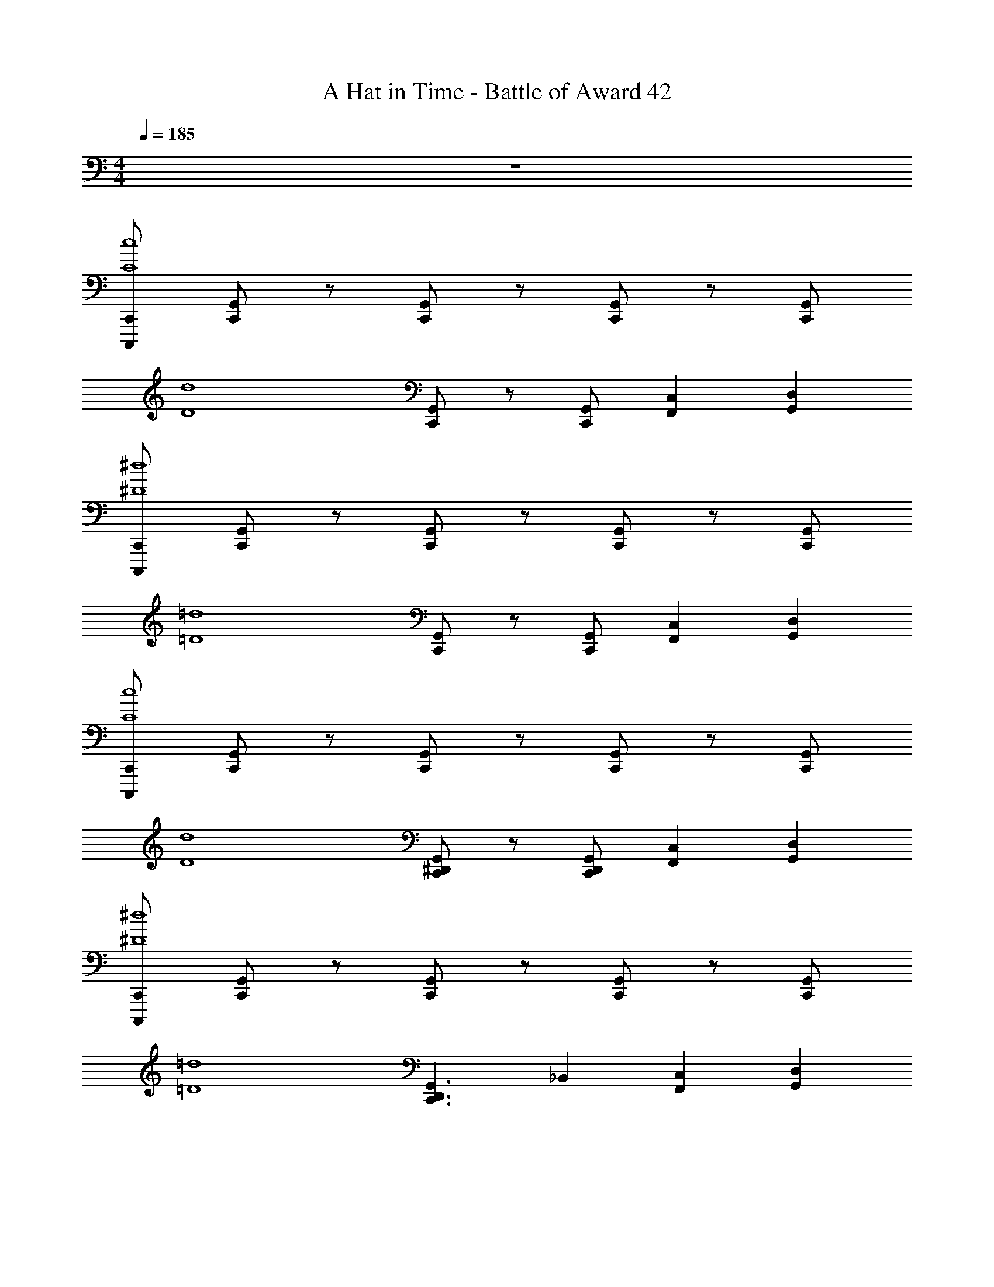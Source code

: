 X: 1
T: A Hat in Time - Battle of Award 42
Z: ABC Generated by Starbound Composer v0.8.7
L: 1/4
M: 4/4
Q: 1/4=185
K: C
z4 
[C,,/C,,,/c4C4] [C,,/G,,/] z/ [C,,/G,,/] z/ [C,,/G,,/] z/ [C,,/G,,/] 
[z/d4D4] [C,,/G,,/] z/ [C,,/G,,/] [F,,C,] [D,G,,] 
[C,,/C,,,/^d4^D4] [C,,/G,,/] z/ [C,,/G,,/] z/ [C,,/G,,/] z/ [C,,/G,,/] 
[z/=d4=D4] [C,,/G,,/] z/ [C,,/G,,/] [F,,C,] [D,G,,] 
[C,,/C,,,/c4C4] [C,,/G,,/] z/ [G,,/C,,/] z/ [G,,/C,,/] z/ [C,,/G,,/] 
[z/d4D4] [C,,/G,,/^D,,/] z/ [C,,/G,,/D,,/] [F,,C,] [D,G,,] 
[C,,/C,,,/^d4^D4] [C,,/G,,/] z/ [C,,/G,,/] z/ [C,,/G,,/] z/ [C,,/G,,/] 
[z/=d4=D4] [z/C,,3/G,,3/D,,3/] _B,, [F,,C,] [D,G,,] 
[C,,/C,,,/c4C4] [C,,/G,,/] z/ [C,,/G,,/] z/ [C,,/G,,/] z/ [C,,/G,,/] 
[z/g4G4] [C,,/G,,/] z/ [C,,/G,,/] [F,,C,] [D,G,,] 
[C,,/C,,,/^f4^F4] [C,,/G,,/] z/ [C,,/G,,/] z/ [C,,/G,,/] z/ [C,,/G,,/] 
[z/=f4=F4] [C,,/G,,/] z/ [C,,/G,,/] [G,,D,] [C,F,,] 
[C,,/C,,,/c4C4] [C,,/G,,/] z/ [G,,/C,,/] z/ [G,,/C,,/] z/ [C,,/G,,/] 
[z/g4G4] [C,,/G,,/D,,/] z/ [C,,/G,,/D,,/] [F,,C,] [D,G,,] 
[C,,/G,,/^f4^F4] [C,,/G,,/] z/ [C,,/G,,/] z/ [C,,/G,,/] z/ [C,,/G,,/] 
[z/=f4=F4] [C,,/G,,/] z/ [C,,/G,,/] [F,,/3C,/3] ^G,,/3 F,,/3 [D,/3=G,,/3] =B,,/3 G,,/3 
C,,/ z/6 [_B,,/3^D] [G,,/C,/^D,/] z/6 C/3 [C,,/D] z/6 B,,/3 [G,,/3C,/3D,/3C/] B,,/3 D,,/3 
^G,,,/ z/6 [B,,/3^F] [^G,,/C,/D,/] z/6 [=D/3G,,,/3] [=G,,,/=F] z/ [^D/=B,,/=G,,/=D,/] z/6 B,,,/3 
C,,/ z/6 [z/3D] [^D,/C,/G,,/] z/6 C/3 [C,,/3D] F,,/3 G,,/3 [C/_B,,/] G,,/ 
G,,,/ z/6 [C,/3^F] [G,,/B,,/=D,/] z/6 [=F/3^C,,/3] [=C,,/D] z/ [C/C,/G,,/^D,/] z/ 
C,,/ z/6 [B,,/3D] [G,,/C,/D,/] z/6 C/3 [C,,/D] z/6 B,,/3 [G,,/3C,/3D,/3C/] B,,/3 D,,/3 
^G,,,/ z/6 [B,,/3^F] [^G,,/C,/D,/] z/6 [=D/3G,,,/3] [=G,,,/=F] z/ [^D/=B,,/=G,,/=D,/] z/6 B,,,/3 
C,,/ z/6 [z/3D] [^D,/C,/G,,/] z/6 C/3 [C,,/3D] F,,/3 G,,/3 [C/_B,,/] G,,/ 
G,,,/ z/6 [^F/3B,,,2/3] [z/3=F2/3] [z/3G,,2/3] F/3 [C,,/G,,/D,,/D] z/ [C/G,/_B,/B,,/G,,/C,/D,/] z/ 
C,,/ z/6 [C/3B,,/3] [G,,/C,/D,/D2/3] z/6 F/3 [C,,/G2/3] z/6 B,,/3 [G,,/3C,/3D,/3D2/3] B,,/3 [G/3D,,/3] 
[^G,,,/^F2/3] z/6 [=D/3B,,/3] [F/3^G,,/C,/D,/] z/6 E/6 [G,,,/3=F2/3] =G,,,/ z/6 D/3 [=B,,/=G,,/=D,/F2/3] z/6 [B,,,/3^D2/3] 
C,,/ z/6 C/3 [^D,/C,/G,,/D2/3] z/6 F/3 [C,,/3G2/3] F,,/3 G,,/3 [_B,,/D2/3] [z/6G,,/] G/3 
[G,,,/^F2/3] z/6 [F/3C,/3] [G,,/B,,/=D,/=F2/3] z/6 [F/3^C,,/3] [=C,,/D2/3] z/6 C/3 [C/C,/G,,/^D,/] C/ 
C,,/ z/6 [C/3c/3B,,/3] [G,,/C,/D,/D2/3^d2/3] z/6 [F/3f/3] [C,,/G2/3g2/3] z/6 B,,/3 [G,,/3C,/3D,/3D2/3d2/3] B,,/3 [G/3g/3D,,/3] 
[^G,,,/^F2/3^f2/3] z/6 [=D/3=d/3B,,/3] [F/3f/3^G,,/C,/D,/] z/6 e/6 [G,,,/3=F2/3=f2/3] =G,,,/ z/6 [D/3d/3] [=B,,/=G,,/=D,/F2/3f2/3] z/6 [B,,,/3^D2/3^d2/3] 
C,,/ z/6 [C/3c/3] [^D,/C,/G,,/D2/3d2/3] z/6 [F/3f/3] [C,,/3G2/3g2/3] F,,/3 G,,/3 [_B,,/D2/3d2/3] [z/6G,,/] [G/3g/3] 
[=D,,/B,,/C,/^F,,/^F2/3^f2/3] z/6 [F/3f/3] [^C,,/G,,/E,,/B,,/=F2/3=f2/3] z/6 [F/3f/3] [=C,,/^D,,/G,,/C,/D2/3d2/3] z/6 [C/3c/3] [C,,/3C/c/] [z/6G,,/3] [z/6C/c/] B,,/3 
[C,2/3C,,2/3] [C/3D/3G/3] [G,,2/3G,,,2/3] [B,,/6D/3C/3G/3] =B,,/6 [C,2/3C,,2/3] [C/3D/3G/3] [G,,2/3G,,,2/3] [D/3C/3G/3] 
[F,,2/3^F,,,2/3] [G/3=B,/3=D/3] [G,,2/3G,,,2/3] [G/3D/3B,/3] [=F,,2/3=F,,,2/3] [G/3B,/3D/3] [D,,2/3^D,,,2/3] [F,,/6G/3D/3B,/3] ^F,,/6 
[G,,2/3G,,,2/3] [C/3^D/3G/3] [C,,2/3C,,,2/3] [D/3C/3G/3] [G,,2/3G,,,2/3] [C/3D/3G/3] [C,,2/3C,,,2/3] [D/3C/3G/3] 
[=D,,2/3=D,,,2/3] [D/3G/3=D/3] [^C,,2/3^C,,,2/3] [^D/3G/3^C/3] [=C,,2/3=C,,,2/3] [=C/3D/3G/3] [G,,,2/3C,,,2/3] [D/3C/3G/3] 
C,,2/3 [G,,/3GD] G,,,2/3 [C/3G,,/3] [G2/3D2/3^D,,2/3] [C/3G,,/3] [F2/3=D2/3G,,,2/3] [^D/3G,,/3] 
[B,,,2/3^FD] G,,/3 [G,,,2/3=F=D] G,,/3 [D,,2/3^DC] G,,/3 [G,,,2/3CG,] G,,/3 
[C2/3G,2/3C,,2/3] [=D,,/3GD] ^D,,/3 z/3 [C/3=D,,/3] [^D,,/3G2/3D2/3] =F,,/3 [C/3^F,,/3] [G,,/3F2/3=D2/3] =F,,/3 [^D/3D,,/3] 
[C,,2/3C,,,2/3^FD] z/3 [G,,2/3C,2/3D,2/3=F=D] z/3 [C,,2/3^DC] G,,/3 [D,,2/3CG,] G,,,/3 
[C,,/d2/3D2/3] z/6 [c/3C,/3] [G,,/3D,/3f2/3F2/3] z/3 [c/3_B,,,/3] [g/6C,,/] [f/6e/6] =d/6 [c/6B/6] [A/6G,,/3] G/6 [^F,,/3c2/3C2/3] G,,,/3 [^d/3=D,,/3] 
[G,,,/^f2/3^F2/3] z/6 [G,,/3=f] [D,,/3_B,,/3] z/3 [^G,,,/3dD] =G,,,/3 z/3 [F,,/3f5/6] [D,,/3G,,/3B,,/3] z/3 [d/3^D,,/3] 
[C,,2/3f=F] B,,/3 [G,,/C,/D,/dD] z/6 B,,,/3 [C,,/dD] z/6 G,,/3 [C,/3B,,/3D,/3f] z/3 ^G,,,/3 
[d2/3D2/3=G,,,2/3] c/3 [f2/3F2/3=D,,2/3G,,2/3B,,2/3] [z/3=d=D] =B,,,/3 D,,/3 G,,/3 [G2/3=B,,2/3D,,2/3] z/3 
[C,,/c2/3C2/3] z/6 [G/3C,/3] [G,,/3D,/3d2/3D2/3] z/3 [G/3_B,,,/3] [C,,/^d2/3^D2/3] z/6 [c/3G,,/3] [F,,/3c2/3C2/3] G,,,/3 [=d/3D,,/3] 
[G,,,/^f2/3^F2/3] z/6 [=f/3G,,/3] [D,,/3_B,,/3^d2/3D2/3] z/3 [^G,,,/3d2/3D2/3] =G,,,/3 z/3 [F,,/3d2/3D2/3] [D,,/3G,,/3B,,/3] z/3 [d/3D/3^D,,/3] 
[f2/3=F2/3C,,2/3] B,,/3 [G,,/C,/D,/f2/3F2/3] z/6 B,,,/3 [C,,/^f2/3^F2/3] z/6 G,,/3 [C,/3B,,/3D,/3f2/3F2/3] z/3 ^G,,,/3 
[f/F/=G,,,2/3] [z/g5/6G5/6] [z/=D,,2/3G,,2/3B,,2/3] [z/g4/3G4/3] =B,,,/3 D,,/3 G,,/3 [=B,,2/3D,,2/3] z/3 
[C,,/C,,,/] [z/6C,,/C,,,/] [C2/3c2/3] z/3 [_B/3_B,/3=F,,/3F,,,/3] [c2/3C2/3^F,,2/3^F,,,2/3] z/3 [c2/3C2/3=F,,2/3=F,,,2/3] z/3 
[c/C/C,,/C,,,/] [C,,/C,,,/c5/6C5/6] z/ [z/6c2/3C2/3] [F,,/3F,,,/3] [z/^F,,2/3^F,,,2/3] [z/c2/3C2/3] [z/=F,,2/3=F,,,2/3] [B/B,/] 
[C,,/C,,,/c2/3C2/3] [C,,/C,,,/] [c2/3C2/3] [F,,/3F,,,/3] [c/C/^F,,2/3^F,,,2/3] [c/C/] [z/=F,,2/3=F,,,2/3] [z/d4D4] 
[G,,/G,,,/] [G,,/G,,,/] z/ [^D,,/^D,,,/] [F,,5/6F,,,5/6] z/6 [D,,5/6D,,,5/6] z/6 
[C,,/C,,,/] [z/6C,,/C,,,/] [C2/3c2/3] z/3 [B/3B,/3F,,/3F,,,/3] [c2/3C2/3^F,,2/3^F,,,2/3] z/3 [c2/3C2/3=F,,2/3=F,,,2/3] z/3 
[c/C/C,,/C,,,/] [C,,/C,,,/c5/6C5/6] z/ [z/6c2/3C2/3] [F,,/3F,,,/3] [z/^F,,2/3^F,,,2/3] [z/c2/3C2/3] [z/=F,,2/3=F,,,2/3] [B/B,/] 
[C,,/C,,,/c2/3C2/3] [C,,/C,,,/] [c2/3C2/3] [F,,/3F,,,/3] [c/C/^F,,2/3^F,,,2/3] [c/C/] [z/=F,,2/3=F,,,2/3] [z/B4B,4] 
[G,,/G,,,/] [G,,/G,,,/] z/ [D,,/D,,,/] [F,,5/6F,,,5/6] z/6 [D,,5/6D,,,5/6] z/6 
[C,,/C,2/3] z/ [D,,/G,,/C,/G,2/3] z/ [C,,/3^F,2/3] G,,/3 C,/3 [D,/3=F,/] z/6 D,/ 
[z/C,,2/3] [z/6C,/] G,,/3 [G,/3C,/3D,/3] z/3 B,/3 [^F,2/3C,,2/3] z/3 [=F,2/3_B,,,2/3] z/3 
[C,2/3C,,2/3] G,,/3 [C,/3G,2/3] z/3 G,,/3 [=D,/3^F,2/3] z/3 G,,/3 [^D,/3=F,/] z/6 [z/6G,5/6] =D,,/3 
[G,,2/3G,,,2/3] D,/3 [F,2/3G,,2/3G,,,2/3] [z/3D,] [D,,2/3=D,,,2/3] z/3 [=B,,,2/3C,] z/3 
[C,2/3C,,2/3G,,2/3] ^D,,/3 [G,2/3G,,2/3C,2/3] z/3 [C,,/3^F,2/3] D,,/3 F,,/3 [=F,/G,,/] [D,/D,,/] 
[z/C,,2/3C,,,2/3] [z/6C,/] G,,,/3 [C,,/3G,2/3] =D,,/3 [B,/3^D,,/3] [=D,,/3^F,2/3] ^D,,/3 F,,/3 [D,,/3=F,2/3] F,,/3 G,,/3 
[C,,,/3C,2/3] G,,,/3 C,,/3 [G,,,/3G,2/3] _B,,,/3 C,,/3 [^F,2/3D,,2/3G,,,2/3] [z/3G,,,2/3C,,2/3] [z/3=F,/] [z/6G,,,2/3C,,2/3] [z/D,5/6] 
[z/C,,,2/3C,,2/3] C,/ [_B,,/C,,,2/3C,,2/3] [z/C,4/3] [_B,,,,2/3B,,,2/3] [z/3B,,,,2/3B,,,2/3] [z/3D2/3] [z/3B,,,,2/3B,,,2/3] =F/3 
[^F2/3C2/3C,,2/3C,,,2/3] z/3 [=F/C/G,,2/3G,,,2/3] [z/D2/3C2/3] [z/^F,,2/3^F,,,2/3] C/ [D2/3=F,,2/3=F,,,2/3] F/3 
[^F2/3C2/3C,,2/3C,,,2/3] G,,,/3 [=F/C/G,,2/3G,,,2/3] [z/6D2/3C2/3] B,,,/3 [z/^F,,2/3^F,,,2/3] C/ [=F,,2/3=F,,,2/3] z/3 
[^F2/3C2/3C,,2/3C,,,2/3] z/3 [=F2/3C2/3G,,2/3G,,,2/3] z/3 [D2/3C2/3^F,,2/3^F,,,2/3] z/3 [C2/3=F,,2/3=F,,,2/3] z/3 
[G,2/3D,,2/3^D,,,2/3] [B,/3=D,,/3=D,,,/3] [C,,/3C,,,/3C2/3G,2/3] z/3 [CG,C,,C,,,] [CG,C,,C,,,] F/3 
[C,,/C,,,/^F2/3C2/3] z/ [=F/C/] [D2/3C2/3] z/ C/3 D2/3 F/3 
[^F2/3C2/3] G,,,/3 [=F/C/G,,2/3G,,,2/3] [z/6D2/3C2/3] B,,/3 [z2/3^F,,^F,,,] C/3 [D2/3=F,,=F,,,] F/3 
[C,,/C,,,/^F2/3C2/3] z/ [=F2/3C2/3] z/3 [D2/3C2/3] z/3 [F2/3B,2/3] z/3 
[G2/3G,2/3G,,2/3G,,,2/3D,,2/3] [G5/6G,5/6G,,5/6G,,,5/6D,,5/6] z/3 [G2/3G,2/3G,,2/3G,,,2/3D,,2/3] z/3 [G2/3G,2/3G,,2/3G,,,2/3D,,2/3] z/ 
[G,/G/B,,,/] [z/B,B] [B,,/=D,/F,,/] [DdC,,] [z/Cc] [G,,/C,/^D,/] z/ 
[G,,,/G,G] z/ [B,/B/G,,/^D,,/C,/] [F,FB,,,] [z/D,D] [D,,/C,/G,,/] z/ 
[G,/G/B,,,/] [z/B,B] [B,,/=D,/F,,/] [DdC,,] [z/Cc] [G,,/C,/^D,/] z/ 
[G,,,/G,G] z/ [B,/B/G,,/D,,/C,/] [F,FC,,] [z/D,D] [D,,/C,/G,,/] z/ 
[F/F,/D,,/] [z/GG,] [G,,/B,,/D,/] [CC,B,,,] D,,/ G,,2/3 [F/3B,,/3] 
[D2/3D,2/3] [C/3B,,/3] [D/3G,,2/3] =D/3 [C/3F,,/3] [D/3D,,/] C/3 B,/3 [C/3G,,/B,,/D,/] B,/3 G,/3 
[C,,/D,] z/ [G,,/C,/D,/^D] z/ [G,,,/C] z/ [G,,/C,/D,/] z/6 C/3 
[D/C,,/] [z/6D] G,,/3 C,/3 [z/6D,/3] [z/6C] C,/3 B,,/3 G,,/3 B,,/3 [G,,/C,/D,/] z/ 
[G,/G/B,,,/] [z/B,B] [B,,/=D,/F,,/] [DdC,,] [z/Cc] [G,,/C,/^D,/] z/ 
[G,,,/G,G] z/ [B,/B/G,,/D,,/C,/] [F,FB,,,] [z/D,D] [D,,/C,/G,,/] z/ 
[G,/G/B,,,/] [z/B,B] [B,,/=D,/F,,/] [DdC,,] [z/Cc] [G,,/C,/^D,/] z/ 
[G,,,/G,G] z/ [B,/B/G,,/D,,/C,/] [F,FC,,] [z/D,D] [D,,/C,/G,,/] z/ 
[F/F,/D,,/] [z/GG,] [G,,/B,,/D,/] [CC,B,,,] D,,/ G,,2/3 [G/3B,,/3] 
[B/3D,2/3] z/3 [c/3B,,/3] [z/3G,,2/3] [z/3d2/3B2/3] F,,/3 [D,,/d3/B3/] z/ [G,,/B,,/D,/] z/ 
[d/C,,/] z/ [G,,/C,/D,/] c/ G,,,/ z/ [G,,/C,/D,/] z/ 
[G/C,,/] [z/6B/] G,,/3 C,/3 [z/6D,/3] [z/6G/] C,/3 B,,/3 G,,/3 B,,/3 [G,,/C,/D,/] z/ 
[C,,5/6G,,5/6G,,,5/6] z/6 B,,/3 C,/3 C,/3 B,,/3 C,/3 C,/3 B,,/3 C,/3 B,,/3 
[C,,5/6G,,5/6G,,,5/6D,2] z19/6 
[C,,5/6G,,5/6G,,,5/6] z/6 B,,/3 C,/3 C,/3 B,,/3 C,/3 C,/3 B,,/3 C,/3 B,,/3 
Q: 1/4=200
[C,,/3G,,/3G,,,/3C,7/] D,,/6 z/6 C,,/6 z/6 G,,/6 z/6 D,,/6 z/6 G,,,/6 z/6 G,,/6 z/6 C,,/6 z/6 G,,,/6 z/6 D,,/6 z/6 C,,/6 z/6 G,,,/6 z/6 
[C,,/C,,,/c4C4] [C,,/G,,/] z/ [C,,/G,,/] z/ [C,,/G,,/] z/ [C,,/G,,/] 
[z/=d4=D4] [C,,/G,,/] z/ [C,,/G,,/] [F,,C,] [=D,G,,] 
[C,,/C,,,/^d4^D4] [C,,/G,,/] z/ [C,,/G,,/] z/ [C,,/G,,/] z/ [C,,/G,,/] 
[z/=d4=D4] [C,,/G,,/] z/ [C,,/G,,/] [F,,C,] [D,G,,] 
[C,,/C,,,/c4C4] [C,,/G,,/] z/ [G,,/C,,/] z/ [G,,/C,,/] z/ [C,,/G,,/] 
[z/d4D4] [C,,/G,,/D,,/] z/ [C,,/G,,/D,,/] [F,,C,] [D,G,,] 
[C,,/C,,,/^d4^D4] [C,,/G,,/] z/ [C,,/G,,/] z/ [C,,/G,,/] z/ [C,,/G,,/] 
[z/=d4=D4] [z/C,,3/G,,3/D,,3/] B,, [F,,C,] [D,G,,] 
[C,,/C,,,/c4C4] [C,,/G,,/] z/ [C,,/G,,/] z/ [C,,/G,,/] z/ [C,,/G,,/] 
[z/g4G4] [C,,/G,,/] z/ [C,,/G,,/] [F,,C,] [D,G,,] 
[C,,/C,,,/f4^F4] [C,,/G,,/] z/ [C,,/G,,/] z/ [C,,/G,,/] z/ [C,,/G,,/] 
[F,,/F,,,/=f4=F4] [D,,5/6^D,,,5/6] z/6 [C,,/C,,,/] [D,,5/6D,,,5/6] z/6 [F,,5/6F,,,5/6] z/6 
[C,,/C,,,/c4C4] [C,,/G,,/] z/ [G,,/C,,/] z/ [G,,/C,,/] z/ [C,,/G,,/] 
[z/g4G4] [C,,/G,,/D,,/] z/ [C,,/G,,/D,,/] [F,,C,] [D,G,,] 
[C,,/G,,/^f4^F4] [C,,/G,,/] z/ [C,,/G,,/] z/ [C,,/G,,/] z/ [C,,/G,,/] 
[z/=f4=F4] [C,,/G,,/] z/ [C,,/G,,/] [F,,/3C,/3] ^G,,/3 F,,/3 [D,/3=G,,/3] =B,,/3 G,,/3 
[c/3C,,2/3C,2/3] g/3 [c'/3C,C,,] ^d/3 g/3 [c'/3^D,/3D,,/3] [c/3F,F,,] g/3 c'/3 [d/3D,D,,] g/3 c'/3 
[c/3C,5/6C,,5/6] g/3 [z/6c'/3] [z/6C,5/6C,,5/6] d/3 g/3 [c'/3D,/3D,,/3] [c/3F,F,,] g/3 c'/3 [d/3D,D,,] g/3 c'/3 
[c/3C,,2/3C,2/3] g/3 [c'/3C,C,,] d/3 g/3 [c'/3D,/3D,,/3] [c/3F,F,,] g/3 c'/3 [d/3D,D,,] g/3 c'/3 
[c/3G,5/6G,,5/6] g/3 [z/6c'/3] [z/6G,5/6G,,5/6] d/3 g/3 [c'/3D,/3D,,/3] [c/3F,F,,] g/3 c'/3 [d/3D,D,,] g/3 c'/3 
[c/3C,,2/3C,2/3] g/3 [c'/3C,C,,] d/3 g/3 [c'/3D,/3D,,/3] [c/3F,F,,] g/3 c'/3 [d/3D,D,,] g/3 c'/3 
[c/3C,5/6C,,5/6] g/3 [z/6c'/3] [z/6C,5/6C,,5/6] d/3 g/3 [c'/3D,/3D,,/3] [c/3F,F,,] g/3 c'/3 [d/3D,D,,] g/3 c'/3 
[c/3C,,2/3C,2/3] g/3 [c'/3C,C,,] d/3 g/3 [c'/3D,/3D,,/3] [c/3F,F,,] g/3 c'/3 [d/3D,D,,] g/3 c'/3 
[c/3G,5/6G,,5/6] g/3 [z/6c'/3] [z/6G,5/6G,,5/6] d/3 g/3 [c'/3D,/3D,,/3] [c/3F,F,,] g/3 c'/3 [d/3D,D,,] g/3 c'/3 
C,,2/3 F,,/3 [z2/3G,,D,,] C,/3 [D,2/3C,,2/3] [C,/3_B,,/3] [D,2/3G,,D,,] C,/3 
[C,,/3D,2/3] D,,/3 [F,,/3C,5/6] [C,,2/3D,,2/3G,,2/3] [F,,/3C,5/6] G,,,/3 C,,/3 [G,,,/3B,,5/6] =D,,/3 G,,,/3 ^D,,/3 
[B,,,2/3B,,3/] F,,/3 [z/G,,D,,] [z/C,7/6] B,,,2/3 [D,/3G,/3B,/3B,,/3] [z2/3G,,D,,] [D,/3G,/3B,/3] 
B,,,/3 D,,/3 [D,/3G,/3B,/3F,,/3] [D,,2/3G,,2/3B,,,2/3] [D,/3G,/3B,/3F,,/3] G,,,/3 C,,/3 [D,/3G,/3B,/3G,,,/3] [=D,,/3B,,2/3] G,,,/3 ^D,,/3 
[C,2/3C,,2/3] F,,/3 [G,,/D,,/] z/6 G,,/3 [C,,2/3C,5/6] B,,/3 [=D,5/6G,,D,,] z/6 
[C,,/3^D,2/3] D,,/3 [F,,/3=D,] [C,,2/3D,,2/3G,,2/3] [F,,/3C,] G,,,/3 C,,/3 [G,,,/3G,4/3] =D,,/3 G,,,/3 ^D,,/3 
[B,,,2/3F,3/] F,,/3 [z/G,,D,,] [z/C,7/6] B,,,2/3 [^D,/3G,/3B,/3B,,/3] [z2/3G,,D,,] [D,/3G,/3B,/3] 
B,,,/3 D,,/3 [^D/3G/3B/3F,,/3] [D,,2/3G,,2/3B,,,2/3] [D/3G/3B/3F,,/3] G,,,/3 C,,/3 [D/3G/3B/3G,,,/3] [=D,,/3=D,,,/3B,2/3B2/3] z2/3 
[C,,/C2/3c2/3] z/6 B,,/3 [G,,/C,/D,/] z/6 [G/3C,,/3] [G,,,/B,2/3B2/3] z/6 [G/3B,,/3] [C,/D,/G,,/B,2/3B2/3] z/6 G/3 
[C,,/B2/3B,2/3] z/6 [B,,/3G5/6G,5/6] [G,,/C,/D,/] z/6 [C,,/3F5/6F,5/6] G,,,/ z/6 [B,,/3D5/6D,5/6] [C,/D,/G,,/] z/ 
[^D,,/D,D] z/6 C,/3 [G,,/D,/B,,/] [z/6C7/6C,7/6] D,,/3 B,,,/ z/6 C,/3 [D,/G,,/B,,/] z/ 
[D,,/C3/] z/6 C,/3 [G,,/D,/B,,/] [z/6D3/] D,,/3 B,,,/ z/6 C,/3 [D,/G,,/B,,/B,2/3B2/3] z/ 
[C,,/C2/3c2/3] z/6 B,,/3 [G,,/C,/D,/] z/6 [C/3C,,/3] [G,,,/G5/6G,5/6] z/6 B,,/3 [C,/D,/G,,/A5/6A,5/6] z/ 
[C,,/B2/3B,2/3] z/6 [B,,/3AA,] [G,,/C,/D,/] z/6 [C,,/3BB,] G,,,/ z/6 [B,,/3c4/3C4/3] [C,/D,/G,,/] z/ 
[C,,/c4C4] z/6 B,,/3 [G,,/C,/D,/] z/6 C,,/3 G,,,/ z/6 B,,/3 [C,/D,/G,,/] z/ 
[C,,/C3/] G,,/ B,,/ [D,,/D3/] B,,/ C,/ [G,,/D,/C,/G] z/ 
^G,,,/ z/6 [z/3c2/3C2/3] [^G,,/C,/D,/] z/6 [B/3B,/3] [c/3C/3D,,/3] G,,/3 B,,/3 [c/3C/3C,/3] z/3 =G,,,/3 
[c/3C/3^G,,,/] z/3 [c/3C/3] D,,/ z/6 [c/3C/3] G,,/ z/6 [c/3C/3] D,/ z/6 [B/3B,/3] 
[c/3C/3B,,,/] z2/3 [c/3C/3B,,/=D,/F,/] z2/3 [c/3C/3F,,/3] B,,/3 [c/3C/3C,/3] D,/3 z/3 [A,,,/3d13/3D13/3] 
B,,,/ z/ F,,/3 B,,,/3 G,,/3 B,,/ z/ D,/ z/ 
C,,/ z/6 [z/3c2/3C2/3] [C,/G,/^D,/] z/6 [B/3B,/3] [c/3C/3D,,2/3] z/3 =G,,/3 [c/3C/3=D,,2/3] z/3 G,,/3 
[c/3C/3C,,2/3] z/3 [c/3C/3^D,,/3] =G,,,2/3 [c/3C/3D,,/3] B,,,2/3 [c/3C/3G,,/3] C,,2/3 [B/3B,/3] 
[c/3C/3C,,/] z2/3 [c/3C/3C,/G,/D,/] z2/3 [c/3C/3D,,/3] C,,/3 [c/3C/3=D,,/3] F,,/3 C,,/3 [D,,/3B13/3B,13/3] 
B,,, [F,,B,,=D,] B,,, B,,, 
^G,,,/ z/ [^G,,/^D,,/C,/G] z/ [G,,,/c2/3] z/6 [=d/3C,,/3] [D,,2/3^d] C,,/3 
[G,,,/=d3/] z/ G,,,/ [z/B7/] =G,,,/ z/ B,,,/ z/ 
^G,,,/ z/ [G,,/D,,/C,/] z/6 G/3 [G,,,/F] z/6 C,,/3 [D,,2/3B] C,,/3 
[G,,,/G9/] z/ G,,,/ z/ =G,,,/ z/ B,,,/ z/ 
^G,,,/ z/ [G,,/D,,/C,/G] z/ [G,,,/c2/3] z/6 [d/3C,,/3] [D,,2/3^d] C,,/3 
[G,,,2/3=d3/] C,,/3 [z/G,,,2/3] [z/6B4] D,,/3 =G,,,/ z/ B,,,/ z/ 
^G,,,/ z/6 F,,/3 [G,,/D,,/C,/] z/ [G,,,/c2/3] z/6 [d/3C,,/3] [D,,2/3^d] C,,/3 
[g/B,,,/] [z/g] B,,,/ [z/g] F,,/3 [z/6=D,,/3] [z/6g] B,,,/3 D,,/3 F,,/3 B,,/3 
[C,,2/3C,2/3] [C,C,,] [^D,/3^D,,/3] [F,F,,] [D,D,,] 
[C,5/6C,,5/6] [C,5/6C,,5/6] [D,/3D,,/3] [F,F,,] [D,D,,] 
[C,,2/3C,2/3] [C,C,,] [D,/3D,,/3] [F,F,,] [D,D,,] 
[G,5/6=G,,5/6] [G,5/6G,,5/6] [D,/3D,,/3] [F,F,,] [D,D,,] 
[C,,2/3C,2/3] [D/3G/3c/3C,C,,] z2/3 [D/3G/3c/3D,/3D,,/3] [z2/3F,F,,] [D/3G/3c/3] [z2/3D,D,,] [D/3G/3c/3] 
[z2/3C,5/6C,,5/6] [z/6D/3G/3c/3] [C,5/6C,,5/6] [D/3G/3c/3D,/3D,,/3] [z2/3F,F,,] [D/3G/3c/3] [z2/3D,D,,] [D/3G/3c/3] 
[C,,2/3C,2/3] [D/3G/3c/3C,C,,] z2/3 [D/3G/3c/3D,/3D,,/3] [z2/3F,F,,] [D/3G/3c/3] [z2/3D,D,,] [D/3G/3c/3] 
[z2/3G,5/6G,,5/6] [z/6D/3G/3c/3] [G,5/6G,,5/6] [D/3G/3c/3D,/3D,,/3] [z2/3F,F,,] [D/3G/3c/3] [z2/3D,D,,] [D/3G/3c/3] 
[C,,/C2/3] z/ [D,,/G,,/C,/G2/3] z/ [C,,/3^F2/3] G,,/3 C,/3 [D,/3=F/] z/6 D/ 
[z/C,,2/3] [z/6C/] G,,/3 [G/3C,/3D,/3] z/3 B/3 [^F2/3C,,2/3] z/3 [=F2/3B,,,2/3] z/3 
[C2/3C,,2/3] G,,/3 [C,/3G2/3] z/3 G,,/3 [=D,/3^F2/3] z/3 G,,/3 [^D,/3=F/] z/6 [z/6G5/6] =D,,/3 
[G,,2/3=G,,,2/3] D/3 [F2/3G,,2/3G,,,2/3] [z/3D] [D,,2/3D,,,2/3] z/3 [=B,,,2/3C] z/3 
[C2/3C,,2/3G,,2/3] ^D,,/3 [G2/3G,,2/3C,2/3] z/3 [C,,/3^F2/3] D,,/3 F,,/3 [=F/G,,/] [D/D,,/] 
[z/C,,2/3C,,,2/3] [z/6C/] G,,,/3 [G/3C,,/3] =D,,/3 [B/3^D,,/3] [=D,,/3^F2/3] ^D,,/3 F,,/3 [=F2/3D,,] z/3 
[C,,,/3C2/3] G,,,/3 C,,/3 [G,,,/3G2/3] _B,,,/3 C,,/3 [^F2/3D,,2/3G,,,2/3] [z/3G,,,2/3C,,2/3] [z/3=F/] [z/6G,,,2/3C,,2/3] [z/G5/6] 
[C,,,2/3C,,2/3] D/3 [F2/3C,,,2/3C,,2/3] [z/3D] [B,,,,2/3B,,,2/3] [z/3B,,,,2/3B,,,2/3] [z/3C] [B,,,,2/3B,,,2/3] 
[C,,2/3C,,,2/3] z/3 [G,,2/3G,,,2/3] z/3 [^F,,2/3^F,,,2/3] z/3 [=F,,2/3=F,,,2/3] z/3 
[C,,2/3C,,,2/3] G,,,/3 [G,,2/3G,,,2/3] B,,,/3 [^F,,2/3^F,,,2/3] z/3 [=F,,2/3=F,,,2/3] z/3 
[C,,2/3C,,,2/3] z/3 [G,,2/3G,,,2/3] z/3 [^F,,2/3^F,,,2/3] z/3 [=F,,2/3=F,,,2/3] z/3 
[D,,2/3^D,,,2/3] [=D,,/3=D,,,/3] [C,,/3C,,,/3] z/3 [C,,C,,,] [C,,C,,,] z/3 
[C,,/C,,,/] z25/6 
G,,,/3 [G,,2/3G,,,2/3] B,,/3 [^F,,^F,,,] [=F,,=F,,,] 
Q: 1/4=130
[C,,6C,,,6] 
C,,,/6 C,,/6 C,,,/6 C,,/6 C,,,/6 C,,/6 C,,,/6 C,,/6 C,,,/6 C,,/6 C,,,/6 G,,,/6 [C,,2/3C,,,2/3D] z/3 [G,,2/3C,2/3D,2/3F] z/3 
[=B,,,2/3G] z/3 [C2/3G,,2/3=B,,2/3=D,2/3] D/3 [^F/_B,,,2/3] [z/=F] [z/D,2/3F,,2/3_B,,2/3] [z/D] 
[z/A,,,2/3] [z/F] [z/F,,2/3A,,2/3C,2/3] D/ [F,,,2/3F] z/3 [F,,2/3^G,,2/3C,2/3D] z/3 
[F,,,2/3D] z/3 [G,,2/3C,2/3F,2/3F] z/3 [D/F,,,2/3] z/6 C/3 [F/F,,2/3G,,2/3C,,2/3] [z/6=D3/] ^F,,,/3 
G,,,2/3 z/3 [G,2/3D,,2/3=G,,2/3=B,,2/3] B,/3 [C2/3C,,2/3] G,/3 [D2/3G,,2/3C,2/3^D,2/3] G,/3 
[^D2/3=B,,,2/3] C/3 [C2/3G,,2/3B,,2/3=D,2/3] =D/3 [^F2/3_B,,,2/3] =F/3 [^D/D,2/3F,,2/3_B,,2/3] [z/D] 
[z/A,,,2/3] [z/D] [z/F,,2/3A,,2/3C,2/3] D/ [=F,,,2/3F] z/3 [F,,2/3^G,,2/3C,2/3F] z/3 
[^F,,,2/3^F] z/3 [G,,2/3C,2/3^F,2/3F] z/3 [F2/3G,,,2/3] G/3 [G2/3D,,2/3=G,,2/3=B,,2/3] G/3 
=B,,,2/3 z/3 [G,,2/3B,,2/3D,2/3] z/3 
Q: 1/4=150
[z2/3C,,2] [c2/3C2/3] z/3 [B/3B,/3] 
[c/3C/3_B,,,2] z2/3 [c/3C/3] z2/3 [c/3C/3^G,,,5/3] z/3 [c/3C/3] z2/3 [c/3C/3=G,,,4/3] z2/3 
[c/3C/3] [z2/3B,,,] [B/3B,/3] [c/3C/3C,,2] z2/3 [c/3C/3] z2/3 [c/3C/3B,,,2] z/3 
[c/3C/3] z2/3 [z/3d13/3D13/3] ^G,,,5/3 =G,,,4/3 
B,,, [z2/3C,,2] [c2/3C2/3] z/3 [B/3B,/3] [c/3C/3B,,,2] z2/3 
[c/3C/3] z2/3 [c/3C/3^G,,,5/3] z/3 [c/3C/3] z2/3 [c/3C/3=G,,,4/3] z2/3 [c/3C/3] 
[z2/3B,,,] [B/3B,/3] [c2C2C,,4] z2 
[dD^D,,] z/ [cCC,,] z/ [G2/3G,2/3G,,,2/3] [B/3B,/3B,,,/3] 
[C5/6C,,5/6] z/6 [G,,2/3C,2/3^D,2/3G5/6] z/3 [=B,,,2/3F5/6] z/3 [=F/G,,2/3B,,2/3=D,2/3] z/6 D/3 
[G/_B,,,2/3] z/6 D/3 [F/D,2/3F,,2/3_B,,2/3] z/6 [z/3D] A,,,2/3 [z/3C] [F,,2/3A,,2/3C,2/3] D/3 
[F/3=F,,,2/3] z/3 [z/3D] [F,,2/3^G,,2/3C,2/3] [z/3D] F,,,2/3 [z/3D] [G,,2/3C,2/3=F,2/3] C/3 
[F2/3F,,,2/3] z/3 [D2/3F,,2/3G,,2/3C,,2/3] [^F,,,/3G4/3] G,,,2/3 z/3 [G,/3=D,,2/3=G,,2/3=B,,2/3] z/3 B,/3 
[C,,2/3C] G,/3 [G,,2/3C,2/3^D,2/3=D] G,/3 [^D2/3=B,,,2/3] =D/3 [C2/3G,,2/3B,,2/3=D,2/3] D/3 
[G2/3_B,,,2/3] [z/3F] [D,2/3F,,2/3_B,,2/3] [z/3^D] A,,,2/3 [z/3C] [F,,2/3A,,2/3C,2/3] D/3 
[F2/3=F,,,2/3] C/3 [F2/3F,,2/3^G,,2/3C,2/3] C/3 [^F2/3^F,,,2/3] C/3 [F2/3G,,2/3C,2/3^F,2/3] C/3 
[F2/3G,,,2/3] G/3 [G/3D,,2/3=G,,2/3=B,,2/3] z/6 G/3 z/6 =B,,,2/3 z/3 [G,,2/3B,,2/3D,2/3] z/3 
[z2/3C,,2] C/3 =D/3 z/3 =F/3 [G/3_B,,,2] z2/3 ^D/3 z/3 G/3 
[^F/3^G,,,5/3] z2/3 F/3 z/3 [z/3=G,,,4/3] F/3 z/3 =F/3 [D/3B,,,] z/3 C/3 
[z2/3C,,2] C/3 =D/3 z/3 F/3 [G/3B,,,2] z2/3 ^D/3 z/3 G/3 
[^F/3^G,,,5/3] z2/3 F/3 z/3 [z/3=G,,,4/3] F/3 z/3 G/3 [z2/3B,,,] C/3 
[z2/3C,,2] C/3 =D/3 z/3 =F/3 [G/3B,,,2] z2/3 ^D/3 z/3 G/3 
[^F/3^G,,,5/3] z2/3 F/3 z/3 [z/3=G,,,4/3] F/3 z/3 =F/3 [D/3B,,,] z/3 C/3 
C,,4 
[D3/B,3/^D,,3/] [C3/G,3/C,,3/] G,/ B,/ 
[C2/3G,,4C,4^D,4] z/3 G2/3 z/3 ^F2/3 z/3 =F/ D/ 
[z/G,,4C,4D,4G,4] C/ G/3 z/3 B/3 ^F2/3 z/3 =F2/3 z/3 
[c2/3G,,4C,4D,4] z/3 G2/3 z/3 ^F2/3 z/3 =F/ [z/D5/6] 
[z2/3G,,4C,4D,4] C/3 B,2/3 C/3 C2 
C,,2/3 G,,,/3 F,,, =F,,, ^D,,, 
=D,,,2/3 C,,,/3 G,,,2/3 [=F,13/G,13/=D13/B,13/G,,,13/] 
